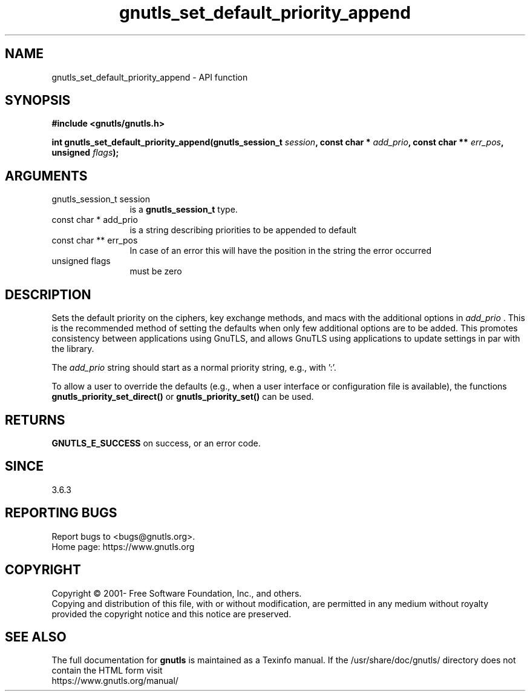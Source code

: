.\" DO NOT MODIFY THIS FILE!  It was generated by gdoc.
.TH "gnutls_set_default_priority_append" 3 "3.7.9" "gnutls" "gnutls"
.SH NAME
gnutls_set_default_priority_append \- API function
.SH SYNOPSIS
.B #include <gnutls/gnutls.h>
.sp
.BI "int gnutls_set_default_priority_append(gnutls_session_t " session ", const char * " add_prio ", const char ** " err_pos ", unsigned " flags ");"
.SH ARGUMENTS
.IP "gnutls_session_t session" 12
is a \fBgnutls_session_t\fP type.
.IP "const char * add_prio" 12
is a string describing priorities to be appended to default
.IP "const char ** err_pos" 12
In case of an error this will have the position in the string the error occurred
.IP "unsigned flags" 12
must be zero
.SH "DESCRIPTION"
Sets the default priority on the ciphers, key exchange methods,
and macs with the additional options in  \fIadd_prio\fP . This is the recommended method of
setting the defaults when only few additional options are to be added. This promotes
consistency between applications using GnuTLS, and allows GnuTLS using applications
to update settings in par with the library.

The  \fIadd_prio\fP string should start as a normal priority string, e.g.,
'\-VERS\-TLS\-ALL:+VERS\-TLS1.3:%COMPAT' or '%FORCE_ETM'. That is, it must not start
with ':'.

To allow a user to override the defaults (e.g., when a user interface
or configuration file is available), the functions
\fBgnutls_priority_set_direct()\fP or \fBgnutls_priority_set()\fP can
be used.
.SH "RETURNS"
\fBGNUTLS_E_SUCCESS\fP on success, or an error code.
.SH "SINCE"
3.6.3
.SH "REPORTING BUGS"
Report bugs to <bugs@gnutls.org>.
.br
Home page: https://www.gnutls.org

.SH COPYRIGHT
Copyright \(co 2001- Free Software Foundation, Inc., and others.
.br
Copying and distribution of this file, with or without modification,
are permitted in any medium without royalty provided the copyright
notice and this notice are preserved.
.SH "SEE ALSO"
The full documentation for
.B gnutls
is maintained as a Texinfo manual.
If the /usr/share/doc/gnutls/
directory does not contain the HTML form visit
.B
.IP https://www.gnutls.org/manual/
.PP
